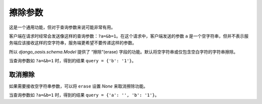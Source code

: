 擦除参数
========

这是一个通用功能，但对于查询参数来说可能非常有用。

客户端在请求时经常会发送像这样的查询参数：``?a=&b=1``。在这个请求中，客户端发送的参数 ``a`` 是一个空字符串，但并不表示服务端应该接收这样的空字符串，服务端更希望不要传递这样的参数。

所以 `django_oasis.schema.Model` 提供了 “擦除”(erase) 字段的功能。默认将空字符串或仅包含空白字符的字符串擦除。

.. oasis-literalinclude:: parameter_erase views.py
    :lines: 1-17

当查询参数如 ``?a=&b=1`` 时，得到的结果 ``query = {'b': '1'}``。


取消擦除
--------

如果需要接收空字符串参数，可以将 ``erase`` 设置 `None` 来取消擦除功能。

.. oasis-literalinclude:: parameter_erase_none views.py
    :lines: 1-20
    :emphasize-lines: 13

当查询参数如 ``?a=&b=1`` 时，得到的结果 ``query = {'a': '', 'b': '1'}``。